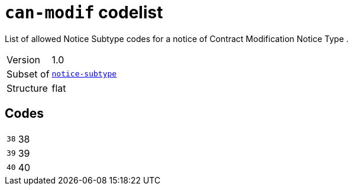 = `can-modif` codelist
:navtitle: Codelists

List of allowed Notice Subtype codes for a notice of Contract Modification Notice Type .
[horizontal]
Version:: 1.0
Subset of:: xref:code-lists/notice-subtype.adoc[`notice-subtype`]
Structure:: flat

== Codes
[horizontal]
  `38`::: 38
  `39`::: 39
  `40`::: 40
